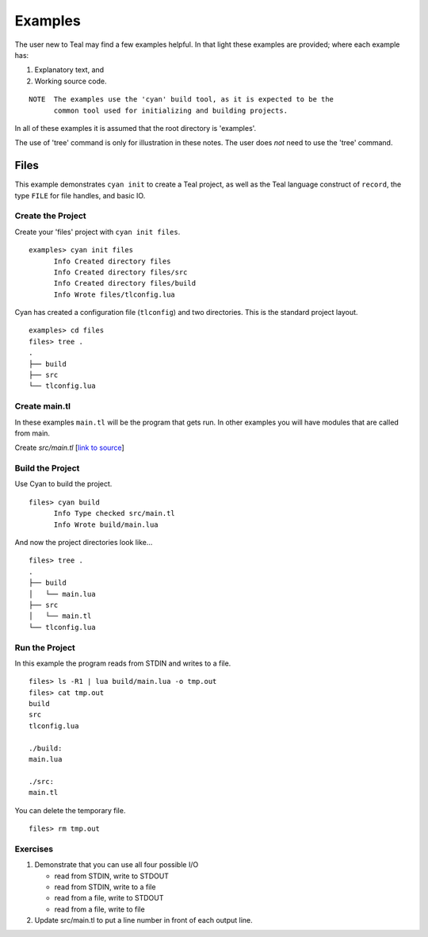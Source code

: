 Examples
========

The user new to Teal may find a few examples helpful.  In that light these
examples are provided; where each example has:

1. Explanatory text, and
2. Working source code.

::

  NOTE  The examples use the 'cyan' build tool, as it is expected to be the
        common tool used for initializing and building projects.

In all of these examples it is assumed that the root directory is 'examples'.

The use of 'tree' command is only for illustration in these notes. The user does
*not* need to use the 'tree' command.

Files
-----

This example demonstrates ``cyan init`` to create a Teal project, as well as the
Teal language construct of ``record``, the type ``FILE`` for file handles, and
basic IO.

Create the Project
..................
Create your 'files' project with ``cyan init files``.

::

  examples> cyan init files
        Info Created directory files
        Info Created directory files/src
        Info Created directory files/build
        Info Wrote files/tlconfig.lua


Cyan has created a configuration file (``tlconfig``) and two directories. This
is the standard project layout.

::

  examples> cd files
  files> tree .
  .
  ├── build
  ├── src
  └── tlconfig.lua


Create main.tl
..............

In these examples ``main.tl`` will be the program that gets run. In other
examples you will have modules that are called from main.

Create *src/main.tl* [`link to source <files/src/main.tl>`_]

.. image:: assets/files-src-main.tl.png
  :width: 700 px



Build the Project
.................

Use Cyan to build the project.

::

  files> cyan build
        Info Type checked src/main.tl
        Info Wrote build/main.lua

And now the project directories look like...

::

  files> tree .
  .
  ├── build
  │   └── main.lua
  ├── src
  │   └── main.tl
  └── tlconfig.lua


Run the Project
...............

In this example the program reads from STDIN and writes to a file.

::

  files> ls -R1 | lua build/main.lua -o tmp.out
  files> cat tmp.out
  build
  src
  tlconfig.lua

  ./build:
  main.lua

  ./src:
  main.tl

You can delete the temporary file.

::

  files> rm tmp.out

Exercises
.........

#. Demonstrate that you can use all four possible I/O

   * read from STDIN, write to STDOUT
   * read from STDIN, write to a file
   * read from a file, write to STDOUT
   * read from a file, write to file

#. Update src/main.tl to put a line number in front of each output line.
